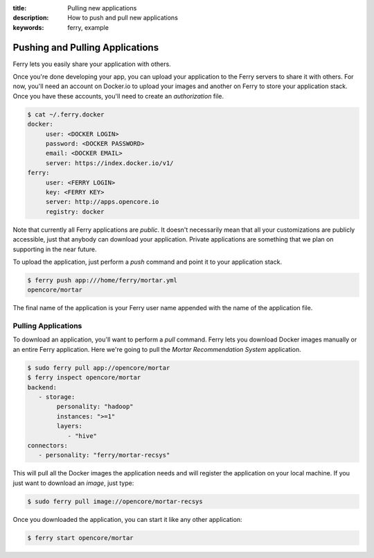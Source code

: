 :title: Pulling new applications
:description: How to push and pull new applications
:keywords: ferry, example 

.. _pulling:


Pushing and Pulling Applications
================================

Ferry lets you easily share your application with others. 

Once you're done developing your app, you can upload your application to the Ferry servers to share it with others. 
For now, you'll need an account on Docker.io to upload your images and another on Ferry to store your application stack. Once
you have these accounts, you'll need to create an *authorization* file. 

.. code-block:: bash

    $ cat ~/.ferry.docker
    docker:
         user: <DOCKER LOGIN>
         password: <DOCKER PASSWORD>
         email: <DOCKER EMAIL>
         server: https://index.docker.io/v1/
    ferry:
         user: <FERRY LOGIN>
         key: <FERRY KEY>
         server: http://apps.opencore.io
         registry: docker

Note that currently all Ferry applications are *public*. It doesn't necessarily mean that all your customizations are publicly accessible, 
just that anybody can download your application. Private applications are something that we plan on supporting in the near future. 

To upload the application, just perform a *push* command and point it to your application stack. 

.. code-block:: bash

    $ ferry push app:///home/ferry/mortar.yml
    opencore/mortar

The final name of the application is your Ferry user name appended with the name of the application file. 

Pulling Applications
--------------------

To download an application, you'll want to perform a *pull* command. Ferry lets you download Docker images manually or an entire Ferry application. Here
we're going to pull the *Mortar Recommendation System* application. 

.. code-block:: bash

    $ sudo ferry pull app://opencore/mortar
    $ ferry inspect opencore/mortar
    backend:
       - storage:
            personality: "hadoop"
            instances: ">=1"
            layers:
               - "hive"
    connectors:
       - personality: "ferry/mortar-recsys"

This will pull all the Docker images the application needs and will register the
application on your local machine. If you just want to download an *image*, just type:

.. code-block:: bash

    $ sudo ferry pull image://opencore/mortar-recsys

Once you downloaded the application, you can start it like
any other application:

.. code-block:: bash

    $ ferry start opencore/mortar
